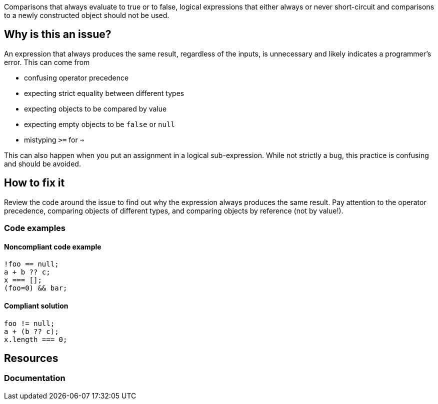 Comparisons that always evaluate to true or to false, logical expressions that either always or never short-circuit and comparisons to a newly constructed object should not be used.

== Why is this an issue?

An expression that always produces the same result, regardless of the inputs, is unnecessary and likely indicates a programmer's error. This can come from 

- confusing operator precedence
- expecting strict equality between different types
- expecting objects to be compared by value
- expecting empty objects to be `false` or `null`
- mistyping `>=` for `=>`

This can also happen when you put an assignment in a logical sub-expression. While not strictly a bug, this practice is confusing and should be avoided.

== How to fix it

Review the code around the issue to find out why the expression always produces the same result. Pay attention to the operator precedence, comparing objects of different types, and comparing objects by reference (not by value!).

=== Code examples

==== Noncompliant code example

[source,javascript,diff-id=1,diff-type=noncompliant]
----
!foo == null;
a + b ?? c; 
x === [];
(foo=0) && bar;
----

==== Compliant solution

[source,javascript,diff-id=1,diff-type=compliant]
----
foo != null;
a + (b ?? c);
x.length === 0;
----

== Resources
=== Documentation
